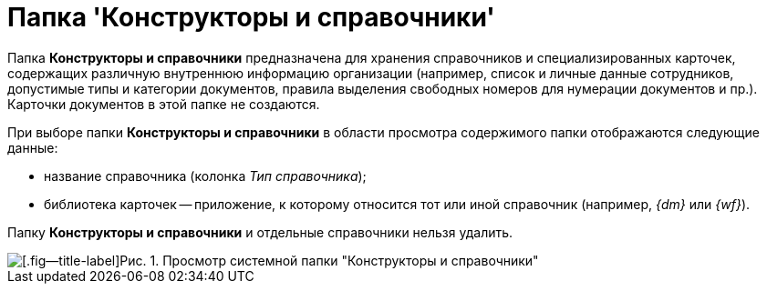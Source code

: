= Папка 'Конструкторы и справочники'

Папка *Конструкторы и справочники* предназначена для хранения справочников и специализированных карточек, содержащих различную внутреннюю информацию организации (например, список и личные данные сотрудников, допустимые типы и категории документов, правила выделения свободных номеров для нумерации документов и пр.). Карточки документов в этой папке не создаются.

При выборе папки *Конструкторы и справочники* в области просмотра содержимого папки отображаются следующие данные:

* название справочника (колонка _Тип справочника_);
* библиотека карточек -- приложение, к которому относится тот или иной справочник (например, _{dm}_ или _{wf}_).

Папку *Конструкторы и справочники* и отдельные справочники нельзя удалить.

image::Folder_Designers_and_Reference.png[[.fig--title-label]Рис. 1. Просмотр системной папки "Конструкторы и справочники"]

